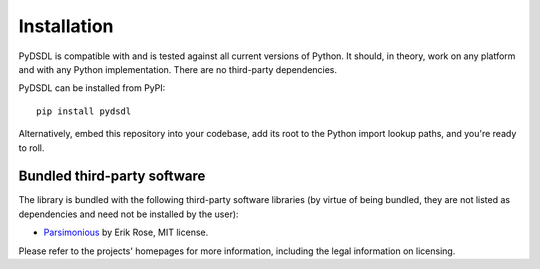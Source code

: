 .. _installation:

Installation
============

PyDSDL is compatible with and is tested against all current versions of Python.
It should, in theory, work on any platform and with any Python implementation.
There are no third-party dependencies.

PyDSDL can be installed from PyPI::

    pip install pydsdl

Alternatively, embed this repository into your codebase,
add its root to the Python import lookup paths, and you're ready to roll.


Bundled third-party software
++++++++++++++++++++++++++++

The library is bundled with the following third-party software libraries
(by virtue of being bundled, they are not listed as dependencies and need not be installed by the user):

* `Parsimonious <https://github.com/erikrose/parsimonious>`_ by Erik Rose, MIT license.

Please refer to the projects' homepages for more information, including the legal information on licensing.
